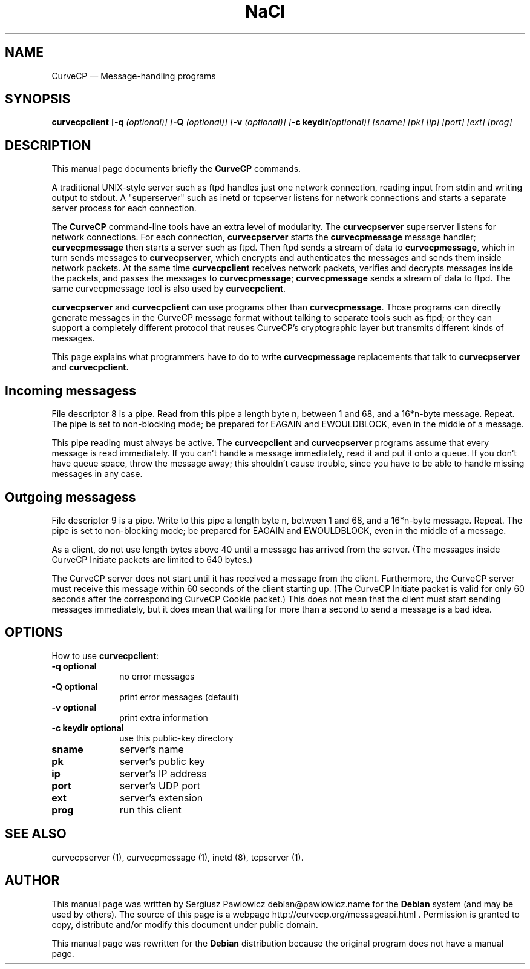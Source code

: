 .TH "NaCl" "1" 
.SH "NAME" 
CurveCP \(em Message-handling programs 
.SH "SYNOPSIS" 
.PP 
\fBcurvecpclient\fR [\fB-q \fI(optional)\fR\fP]  [\fB-Q \fI(optional)\fR\fP]  [\fB-v \fI(optional)\fR\fP]  [\fB-c keydir\fI(optional)\fR\fP]  [sname]  [pk]  [ip]  [port]  [ext]  [prog]  
.SH "DESCRIPTION" 
.PP 
This manual page documents briefly the  
\fBCurveCP\fR commands. 
.PP 
A traditional UNIX-style server such as ftpd handles just  
one network connection, reading input from stdin and writing output 
to stdout. A "superserver" such as inetd or tcpserver listens for  
network connections and starts a separate server process for  
each connection. 
.PP 
The \fBCurveCP\fR command-line tools have 
an extra level of modularity. The \fBcurvecpserver\fR  superserver listens for network connections. For each connection,  
\fBcurvecpserver\fR starts the  
\fBcurvecpmessage\fR message handler;  
\fBcurvecpmessage\fR then starts a server such as ftpd. 
Then ftpd sends a stream of data to \fBcurvecpmessage\fR,  
which in turn sends messages to \fBcurvecpserver\fR,  
which encrypts and authenticates the messages and sends them inside 
network packets. At the same time \fBcurvecpclient\fR receives network packets, verifies and decrypts messages inside the  
packets, and passes the messages to \fBcurvecpmessage\fR; 
\fBcurvecpmessage\fR sends a stream of data to ftpd.  
The same curvecpmessage tool is also used by  
\fBcurvecpclient\fR. 
.PP 
\fBcurvecpserver\fR and  
\fBcurvecpclient\fR can use programs other than  
\fBcurvecpmessage\fR. Those programs can directly 
generate messages in the CurveCP message format without talking to  
separate tools such as ftpd; or they can support a completely  
different protocol that reuses CurveCP's cryptographic layer  
but transmits different kinds of messages. 
.PP 
This page explains what programmers have to do to write  
\fBcurvecpmessage\fR replacements that talk to  
\fBcurvecpserver\fR and  
\fBcurvecpclient.\fR 
.SH "Incoming messagess" 
.PP 
File descriptor 8 is a pipe. Read from this pipe a length 
byte n, between 1 and 68, and a 16*n-byte message. Repeat.  
The pipe is set to non-blocking mode; be prepared for EAGAIN 
and EWOULDBLOCK, even in the middle of a message. 
.PP 
This pipe reading must always be active. The  
\fBcurvecpclient\fR and  
\fBcurvecpserver\fR programs assume that every 
message is read immediately. If you can't handle a message 
immediately, read it and put it onto a queue. If you don't 
have queue space, throw the message away; this shouldn't cause 
trouble, since you have to be able to handle missing 
messages in any case. 
.SH "Outgoing messagess" 
.PP 
File descriptor 9 is a pipe. Write to this pipe a length 
byte n, between 1 and 68, and a 16*n-byte message. Repeat. 
The pipe is set to non-blocking mode; be prepared for EAGAIN 
and EWOULDBLOCK, even in the middle of a message. 
.PP 
As a client, do not use length bytes above 40 until a message 
has arrived from the server. (The messages inside CurveCP 
Initiate packets are limited to 640 bytes.) 
.PP 
The CurveCP server does not start until it has received 
a message from the client. Furthermore, the CurveCP server 
must receive this message within 60 seconds of the client 
starting up. (The CurveCP Initiate packet is valid for only 
60 seconds after the corresponding CurveCP Cookie packet.) 
This does not mean that the client must start sending 
messages immediately, but it does mean that waiting for 
more than a second to send a message is a bad idea. 
.SH "OPTIONS" 
.PP 
How to use \fBcurvecpclient\fR: 
.IP "\fB-q\fP           \fBoptional\fP         " 10 
no error messages 
.IP "\fB-Q\fP           \fBoptional\fP         " 10 
print error messages (default) 
.IP "\fB-v\fP           \fBoptional\fP         " 10 
print extra information 
.IP "\fB-c keydir\fP           \fBoptional\fP         " 10 
use this public-key directory 
.IP "\fBsname\fP         " 10 
server's name 
.IP "\fBpk\fP         " 10 
server's public key 
.IP "\fBip\fP         " 10 
server's IP address 
.IP "\fBport\fP         " 10 
server's UDP port 
.IP "\fBext\fP         " 10 
server's extension 
.IP "\fBprog\fP         " 10 
run this client 
.SH "SEE ALSO" 
.PP 
curvecpserver (1), curvecpmessage (1), inetd (8), tcpserver (1). 
.SH "AUTHOR" 
.PP 
This manual page was written by Sergiusz Pawlowicz debian@pawlowicz.name for 
the \fBDebian\fP system (and may be used by others). The source 
of this page is a webpage http://curvecp.org/messageapi.html . 
Permission is granted to copy, distribute and/or modify this 
document under public domain. 
 
.PP 
This manual page was rewritten for the \fBDebian\fP distribution 
because the original program does not have a manual page. 
.\" created by instant / docbook-to-man, Sat 14 Jan 2012, 02:59 
